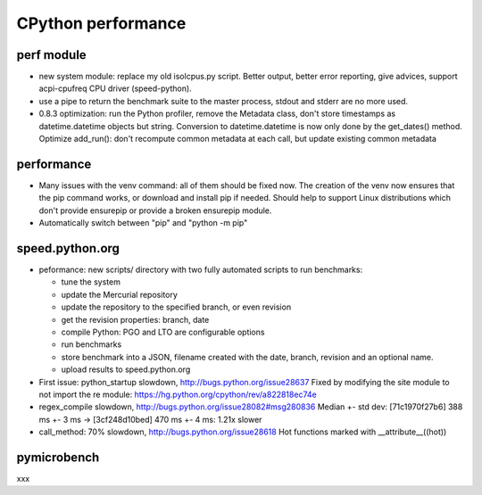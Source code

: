 +++++++++++++++++++
CPython performance
+++++++++++++++++++

perf module
===========

* new system module: replace my old isolcpus.py script. Better output, better
  error reporting, give advices, support acpi-cpufreq CPU driver
  (speed-python).
* use a pipe to return the benchmark suite to the master process, stdout and
  stderr are no more used.
* 0.8.3 optimization: run the Python profiler, remove the Metadata class, don't
  store timestamps as datetime.datetime objects but string. Conversion to
  datetime.datetime is now only done by the get_dates() method. Optimize
  add_run(): don't recompute common metadata at each call, but update existing
  common metadata

performance
===========

* Many issues with the venv command: all of them should be fixed now. The
  creation of the venv now ensures that the pip command works, or download
  and install pip if needed. Should help to support Linux distributions which
  don't provide ensurepip or provide a broken ensurepip module.
* Automatically switch between "pip" and "python -m pip"

speed.python.org
================

* peformance: new scripts/ directory with two fully automated scripts to run benchmarks:

  * tune the system
  * update the Mercurial repository
  * update the repository to the specified branch, or even revision
  * get the revision properties: branch, date
  * compile Python: PGO and LTO are configurable options
  * run benchmarks
  * store benchmark into a JSON, filename created with the date, branch,
    revision and an optional name.
  * upload results to speed.python.org

* First issue: python_startup slowdown, http://bugs.python.org/issue28637
  Fixed by modifying the site module to not import the re module: https://hg.python.org/cpython/rev/a822818ec74e

* regex_compile slowdown, http://bugs.python.org/issue28082#msg280836
  Median +- std dev: [71c1970f27b6] 388 ms +- 3 ms -> [3cf248d10bed] 470 ms +- 4 ms: 1.21x slower

* call_method: 70% slowdown, http://bugs.python.org/issue28618
  Hot functions marked with __attribute__((hot))

pymicrobench
============

xxx
